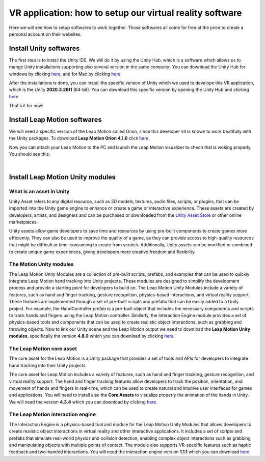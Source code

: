 VR application: how to setup our virtual reality software
+++++++++++++++++++++++++++++++++++++++++++++

Here we will see how to setup softwares to work together. Those softwares all come for free at the price to create a personal account on their websites.

Install Unity softwares
========================

The first step is to install the Unity IDE. We will do it by using the Unity Hub, which is a software which allows us to mange Unity installations 
supporting also several version in the same computer. You can download the Unity Hub for windows by 
clicking `here <https://public-cdn.cloud.unity3d.com/hub/prod/UnityHubSetup.exe?_ga=2.85170649.1955100606.1682932923-1536020329.1682932923>`_, and 
for Mac by clicking `here <https://public-cdn.cloud.unity3d.com/hub/prod/UnityHubSetup.dmg?_ga=2.55320299.1955100606.1682932923-1536020329.1682932923>`_

After the installations is done, you can install the specific version of Unity which we used to develope this VR application, which is the 
Unity **2020.3.28f1** (64-bit). You can download this specific version by opening the Unity Hub and clicking `here <unityhub://2020.3.28f1/f5400f52e03f>`_.

That's it for now!


Install Leap Motion softwares
==============================

We will need a specific version of the Leap Motion called Orion, since this developer kit is known to work beatifully with the Unity packages.
To download **Leap Motion Orion 4.1.0** click `here <https://developer-archive.leapmotion.com/downloads/external/v4-1-hand-tracking/windows?version=4.1.0>`_.

Now you can attach your Leap Motion to the PC and launch the Leap Motion visualizer to chech that is woking properly.
You should see this:

.. image:: leap-visual.gif
   :alt: pref
   :width: 700 px
   :align: center

|

Install Leap Motion Unity modules 
===================================

What is an asset in Unity
--------------------------
Unity Asset refers to any digital resource, such as 3D models, textures, audio files, scripts, or plugins, that can be 
imported into the Unity game engine to enhance or create a game or interactive experience. These assets are created by 
developers, artists, and designers and can be purchased or downloaded from the `Unity Asset Store <https://assetstore.unity.com/>`_ 
or other online marketplaces.

Unity assets allow game developers to save time and resources by using pre-built components to create games more efficiently. 
They can also be used to improve the quality of a game, as they can provide access to high-quality resources that might be 
difficult or time-consuming to create from scratch. Additionally, Unity assets can be modified or combined to create unique 
game experiences, giving developers more creative freedom and flexibility.

The Motion Unity modules 
-------------------------
The Leap Motion Unity Modules are a collection of pre-built scripts, prefabs, and examples that can be used to quickly 
integrate Leap Motion hand tracking into Unity projects. These modules are designed to simplify the development process 
and provide a starting point for developers to build on.
The Leap Motion Unity Modules include a variety of features, such as hand and finger tracking, gesture recognition, 
physics-based interactions, and virtual reality support. These features are implemented through a set of pre-built 
scripts and prefabs that can be easily added to a Unity project.
For example, the HandController prefab is a pre-built object that includes the necessary components and scripts to 
track hands and fingers using the Leap Motion controller. Similarly, the Interaction Engine module provides a set of 
physics-based tools and components that can be used to create realistic object interactions, such as grabbing and throwing objects.
Now to link our Unity scene and the Leap Motion output we need to download the **Leap Motion Unity modules**, specifically the version **4.8.0** which 
you can download by clicking `here <https://www2.leapmotion.com/downloads/unity-modules/v4.8.0>`_.

The Leap Motion core asset
---------------------------
The core asset for the Leap Motion is a Unity package that provides a set of tools and APIs for developers to integrate hand tracking into their Unity projects.

The core asset for Leap Motion includes a variety of features, such as hand and finger tracking, gesture recognition, and virtual reality support. 
The hand and finger tracking features allow developers to track the position, orientation, and movement of hands and fingers in real-time, 
which can be used to create natural and intuitive user interfaces for games and applications.
You will need to install also the **Core Assets** to visualize properly the animation of the hands in Unity. We will need the version **4.3.4** which 
you can download by clicking `here <https://github.com/ultraleap/UnityPlugin/releases/download/Release-CoreAsset-4.3.4/Leap_Motion_Core_Assets_4.3.4.unitypackage>`_.

The Leap Motion interaction engine
-----------------------------------
The Interaction Engine is a physics-based tool and module for the Leap Motion Unity Modules that allows developers to create realistic object interactions 
in virtual reality and other interactive applications. It includes a set of scripts and prefabs that simulate real-world physics and collision detection, 
enabling complex object interactions such as grabbing and manipulating objects with multiple points of contact. The module also supports VR-specific 
features such as haptic feedback and two-handed interactions. 
You will need the interaction engine version **1.1.1** which you can download  `here <https://github.com/ultraleap/UnityPlugin/releases/download/Release-InteractionEngine-1.1.1/Leap_Motion_Interaction_Engine_1.1.1.unitypackage>`_